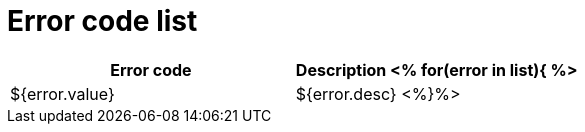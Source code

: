# Error code list

[width="100%",options="header,footer"]
[stripes=even]
|====================
|Error code |Description
<%
for(error in list){
%>
|${error.value}|${error.desc}
<%}%>
|====================